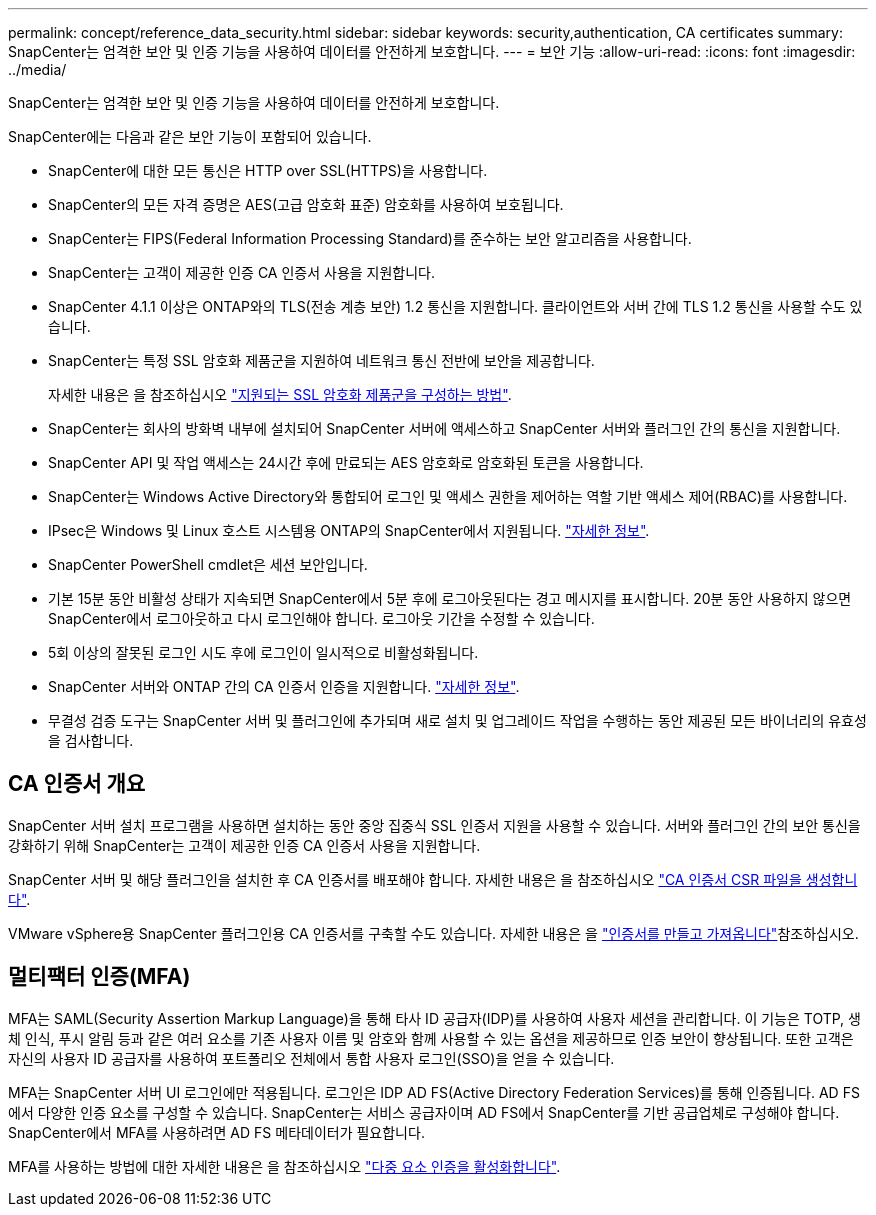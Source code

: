 ---
permalink: concept/reference_data_security.html 
sidebar: sidebar 
keywords: security,authentication, CA certificates 
summary: SnapCenter는 엄격한 보안 및 인증 기능을 사용하여 데이터를 안전하게 보호합니다. 
---
= 보안 기능
:allow-uri-read: 
:icons: font
:imagesdir: ../media/


[role="lead"]
SnapCenter는 엄격한 보안 및 인증 기능을 사용하여 데이터를 안전하게 보호합니다.

SnapCenter에는 다음과 같은 보안 기능이 포함되어 있습니다.

* SnapCenter에 대한 모든 통신은 HTTP over SSL(HTTPS)을 사용합니다.
* SnapCenter의 모든 자격 증명은 AES(고급 암호화 표준) 암호화를 사용하여 보호됩니다.
* SnapCenter는 FIPS(Federal Information Processing Standard)를 준수하는 보안 알고리즘을 사용합니다.
* SnapCenter는 고객이 제공한 인증 CA 인증서 사용을 지원합니다.
* SnapCenter 4.1.1 이상은 ONTAP와의 TLS(전송 계층 보안) 1.2 통신을 지원합니다. 클라이언트와 서버 간에 TLS 1.2 통신을 사용할 수도 있습니다.
* SnapCenter는 특정 SSL 암호화 제품군을 지원하여 네트워크 통신 전반에 보안을 제공합니다.
+
자세한 내용은 을 참조하십시오 https://kb.netapp.com/Advice_and_Troubleshooting/Data_Protection_and_Security/SnapCenter/How_to_configure_the_supported_SSL_Cipher_Suite["지원되는 SSL 암호화 제품군을 구성하는 방법"].

* SnapCenter는 회사의 방화벽 내부에 설치되어 SnapCenter 서버에 액세스하고 SnapCenter 서버와 플러그인 간의 통신을 지원합니다.
* SnapCenter API 및 작업 액세스는 24시간 후에 만료되는 AES 암호화로 암호화된 토큰을 사용합니다.
* SnapCenter는 Windows Active Directory와 통합되어 로그인 및 액세스 권한을 제어하는 역할 기반 액세스 제어(RBAC)를 사용합니다.
* IPsec은 Windows 및 Linux 호스트 시스템용 ONTAP의 SnapCenter에서 지원됩니다. https://docs.netapp.com/us-en/ontap/networking/configure_ip_security_@ipsec@_over_wire_encryption.html#use-ipsec-identities["자세한 정보"].
* SnapCenter PowerShell cmdlet은 세션 보안입니다.
* 기본 15분 동안 비활성 상태가 지속되면 SnapCenter에서 5분 후에 로그아웃된다는 경고 메시지를 표시합니다. 20분 동안 사용하지 않으면 SnapCenter에서 로그아웃하고 다시 로그인해야 합니다. 로그아웃 기간을 수정할 수 있습니다.
* 5회 이상의 잘못된 로그인 시도 후에 로그인이 일시적으로 비활성화됩니다.
* SnapCenter 서버와 ONTAP 간의 CA 인증서 인증을 지원합니다. https://kb.netapp.com/Advice_and_Troubleshooting/Data_Protection_and_Security/SnapCenter/How_to_securely_connect_SnapCenter_with_ONTAP_using_CA_certificate["자세한 정보"].
* 무결성 검증 도구는 SnapCenter 서버 및 플러그인에 추가되며 새로 설치 및 업그레이드 작업을 수행하는 동안 제공된 모든 바이너리의 유효성을 검사합니다.




== CA 인증서 개요

SnapCenter 서버 설치 프로그램을 사용하면 설치하는 동안 중앙 집중식 SSL 인증서 지원을 사용할 수 있습니다. 서버와 플러그인 간의 보안 통신을 강화하기 위해 SnapCenter는 고객이 제공한 인증 CA 인증서 사용을 지원합니다.

SnapCenter 서버 및 해당 플러그인을 설치한 후 CA 인증서를 배포해야 합니다.
자세한 내용은 을 참조하십시오 link:../install/reference_generate_CA_certificate_CSR_file.html["CA 인증서 CSR 파일을 생성합니다"].

VMware vSphere용 SnapCenter 플러그인용 CA 인증서를 구축할 수도 있습니다. 자세한 내용은 을 https://docs.netapp.com/us-en/sc-plugin-vmware-vsphere/scpivs44_create_and_import_certificates.html["인증서를 만들고 가져옵니다"^]참조하십시오.



== 멀티팩터 인증(MFA)

MFA는 SAML(Security Assertion Markup Language)을 통해 타사 ID 공급자(IDP)를 사용하여 사용자 세션을 관리합니다. 이 기능은 TOTP, 생체 인식, 푸시 알림 등과 같은 여러 요소를 기존 사용자 이름 및 암호와 함께 사용할 수 있는 옵션을 제공하므로 인증 보안이 향상됩니다. 또한 고객은 자신의 사용자 ID 공급자를 사용하여 포트폴리오 전체에서 통합 사용자 로그인(SSO)을 얻을 수 있습니다.

MFA는 SnapCenter 서버 UI 로그인에만 적용됩니다.  로그인은 IDP AD FS(Active Directory Federation Services)를 통해 인증됩니다.  AD FS에서 다양한 인증 요소를 구성할 수 있습니다. SnapCenter는 서비스 공급자이며 AD FS에서 SnapCenter를 기반 공급업체로 구성해야 합니다. SnapCenter에서 MFA를 사용하려면 AD FS 메타데이터가 필요합니다.

MFA를 사용하는 방법에 대한 자세한 내용은 을 참조하십시오 link:../install/enable_multifactor_authentication.html["다중 요소 인증을 활성화합니다"].
